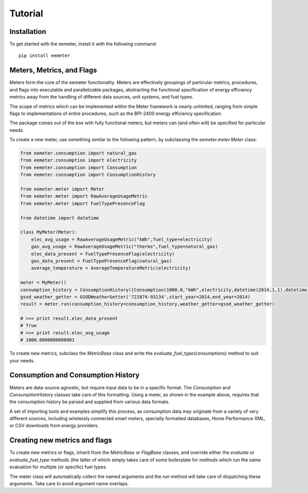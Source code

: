 Tutorial
========

Installation
------------

To get started with the eemeter, install it with the following command::

    pip install eemeter

Meters, Metrics, and Flags
--------------------------

Meters form the core of the eemeter functionality. Meters are effectively
groupings of particular metrics, procedures, and flags into executable and
parallelizable packages, abstracting the functional specification of energy
efficiency metrics away from the handling of different data sources, unit
systems, and fuel types.

The scope of metrics which can be implemented within the Meter framework is
nearly unlimited, ranging from simple flags to implementations of entire
procedures, such as the BPI-2400 energy efficiency specification.

The package comes out of the box with fully functional meters, but meters can
(and often will) be specified for particular needs.

To create a new meter, use something similar to the following
pattern, by subclassing the `eemeter.meter.Meter` class:

.. code-block:: python

    from eemeter.consumption import natural_gas
    from eemeter.consumption import electricity
    from eemeter.consumption import Consumption
    from eemeter.consumption import ConsumptionHistory

    from eemeter.meter import Meter
    from eemeter.meter import RawAverageUsageMetric
    from eemeter.meter import FuelTypePresenceFlag

    from datetime import datetime

    class MyMeter(Meter):
        elec_avg_usage = RawAverageUsageMetric("kWh",fuel_type=electricity)
        gas_avg_usage = RawAverageUsageMetric("therms",fuel_type=natural_gas)
        elec_data_present = FuelTypePresenceFlag(electricity)
        gas_data_present = FuelTypePresenceFlag(natural_gas)
        average_temperature = AverageTemperatureMetric(electricity)

    meter = MyMeter()
    consumption_history = ConsumptionHistory([Consumption(1000.0,"kWh",electricity,datetime(2014,1,1),datetime(2014,2,1))])
    gsod_weather_getter = GSODWeatherGetter('722874-93134',start_year=2014,end_year=2014)
    result = meter.run(consumption_history=consumption_history,weather_getter=gsod_weather_getter)

    # >>> print result.elec_data_present
    # True
    # >>> print result.elec_avg_usage
    # 1000.0000000000001

To create new metrics, subclass the `MetricBase` class and write the
`evaluate_fuel_type(consumptions)` method to suit your needs.

Consumption and Consumption History
-----------------------------------

Meters are data-source agnostic, but require input data to be in a specific
format. The `Consumption` and `ConsumptionHistory` classes take care of this
formatting. Using a meter, as shown in the example above, requires that the
consumption history be parsed and supplied from various data formats.

A set of importing tools and examples simplify this process, as consumption
data may originate from a variety of very different sources, including
wirelessly connected smart meters, specially formatted databases,
Home Performance XML, or CSV downloads from energy providers.

Creating new metrics and flags
------------------------------

To create new metrics or flags, inherit from the `MetricBase` or `FlagBase`
classes, and override either the `evaluate` or `evaluate_fuel_type` methods (the
latter of which simply takes care of some boilerplate for methods which run the
same evaluation for multiple (or specific) fuel types.

The meter class will automatically collect the named arguments and the `run`
method will take care of dispatching these arguments. Take care to avoid
argument name overlaps.
